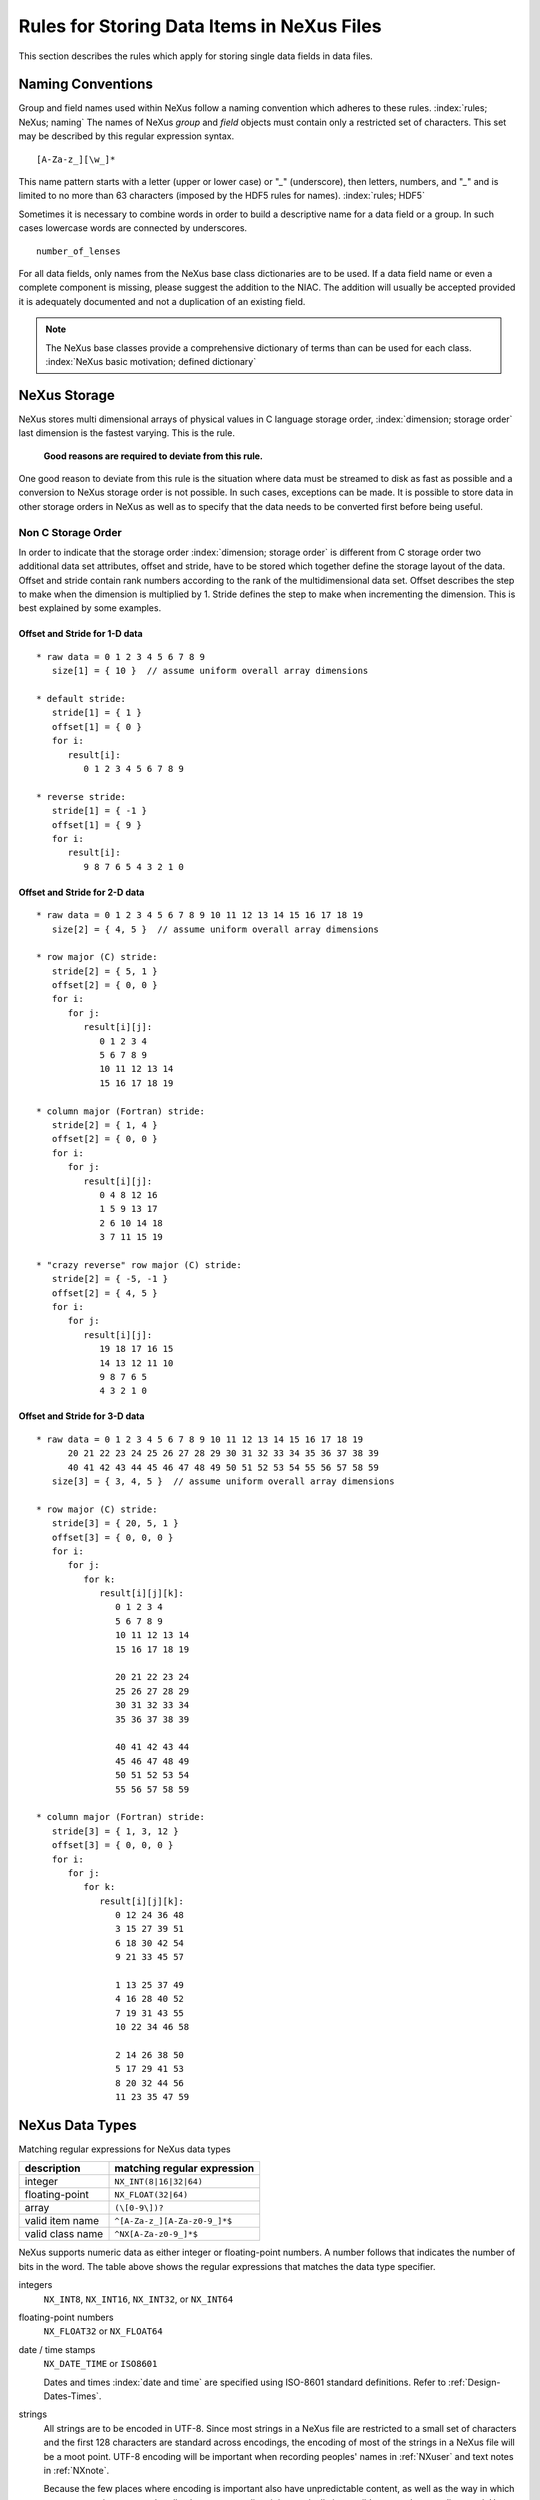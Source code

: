 .. $Id$

.. _DataRules:

Rules for Storing Data Items in NeXus Files
===========================================

This section describes the rules which apply for storing single data fields in data files.



.. _Design-Naming:

Naming Conventions
------------------

Group and field names used within NeXus follow a naming 
convention which adheres to these rules. :index:`rules; NeXus; naming`
The names of NeXus *group* and *field* objects 
must contain only a restricted set of characters.
This set may be described by this regular expression syntax.

.. _RegExpName:

::

    [A-Za-z_][\w_]*

This name pattern starts with a letter (upper or lower case)
or "`_`" (underscore), then letters, 
numbers, and "`_`" and is limited to no more than 63 characters
(imposed by the HDF5 rules for names). :index:`rules; HDF5`

Sometimes it is necessary to combine words in order to
build a descriptive name for a data field or a group. 
In such cases lowercase words are connected by underscores. ::

            number_of_lenses

For all data fields, only names from the NeXus base class dictionaries are to 
be used.
If a data field name or even a complete component is missing, 
please suggest the addition to the NIAC. The addition will usually be 
accepted provided it is adequately documented
and not a duplication of an existing field. 

.. note:: The NeXus base classes provide a comprehensive dictionary
       of terms than can be used for each class. 
       :index:`NeXus basic motivation; defined dictionary`



.. _Design-NeXusDimensions:

NeXus Storage
-------------

NeXus stores multi dimensional arrays of physical values 
in C language storage order, :index:`dimension; storage order`
last dimension is the fastest varying. This is the rule. 

   **Good reasons are required to deviate from this rule.**

One good reason to deviate from this rule is the situation 
where data must be streamed to disk as fast as possible and 
a conversion to NeXus storage order is not possible. 
In such cases, exceptions can be made. It is possible 
to store data in other storage orders in NeXus 
as well as to specify that the data needs to be converted first 
before being useful. 

.. ... store data in other storage orders in NeXus ...
   <!-- TODO What does this say?  Compound thoughts? --> 



.. _Design-NonCStorageOrder:

Non C Storage Order
...................

In order to indicate that the storage order :index:`dimension; storage order`
is different from C storage order two
additional data set attributes, offset and stride, 
have to be stored which together define the storage 
layout of the data. Offset and stride contain rank 
numbers according to the rank of the multidimensional 
data set. Offset describes the step to make when the 
dimension is multiplied by 1. Stride defines the step to 
make when incrementing the dimension. 
This is best explained by some examples.  	   


Offset and Stride for 1-D data
++++++++++++++++++++++++++++++

::

   * raw data = 0 1 2 3 4 5 6 7 8 9
      size[1] = { 10 }  // assume uniform overall array dimensions

   * default stride:
      stride[1] = { 1 }
      offset[1] = { 0 }
      for i:
         result[i]:
            0 1 2 3 4 5 6 7 8 9

   * reverse stride:
      stride[1] = { -1 }
      offset[1] = { 9 }
      for i:
         result[i]:
            9 8 7 6 5 4 3 2 1 0	   


Offset and Stride for 2-D data
++++++++++++++++++++++++++++++

::

   * raw data = 0 1 2 3 4 5 6 7 8 9 10 11 12 13 14 15 16 17 18 19
      size[2] = { 4, 5 }  // assume uniform overall array dimensions

   * row major (C) stride:
      stride[2] = { 5, 1 }
      offset[2] = { 0, 0 }
      for i:
         for j:
            result[i][j]:
               0 1 2 3 4
               5 6 7 8 9
               10 11 12 13 14
               15 16 17 18 19

   * column major (Fortran) stride:
      stride[2] = { 1, 4 }
      offset[2] = { 0, 0 }
      for i:
         for j:
            result[i][j]:
               0 4 8 12 16
               1 5 9 13 17
               2 6 10 14 18
               3 7 11 15 19

   * "crazy reverse" row major (C) stride:
      stride[2] = { -5, -1 }
      offset[2] = { 4, 5 }
      for i:
         for j:
            result[i][j]:
               19 18 17 16 15
               14 13 12 11 10
               9 8 7 6 5
               4 3 2 1 0   	   


Offset and Stride for 3-D data
++++++++++++++++++++++++++++++

::

   * raw data = 0 1 2 3 4 5 6 7 8 9 10 11 12 13 14 15 16 17 18 19
         20 21 22 23 24 25 26 27 28 29 30 31 32 33 34 35 36 37 38 39
         40 41 42 43 44 45 46 47 48 49 50 51 52 53 54 55 56 57 58 59
      size[3] = { 3, 4, 5 }  // assume uniform overall array dimensions

   * row major (C) stride:
      stride[3] = { 20, 5, 1 }
      offset[3] = { 0, 0, 0 }
      for i:
         for j:
            for k:
               result[i][j][k]:
                  0 1 2 3 4
                  5 6 7 8 9
                  10 11 12 13 14
                  15 16 17 18 19

                  20 21 22 23 24
                  25 26 27 28 29
                  30 31 32 33 34
                  35 36 37 38 39

                  40 41 42 43 44
                  45 46 47 48 49
                  50 51 52 53 54
                  55 56 57 58 59

   * column major (Fortran) stride:
      stride[3] = { 1, 3, 12 }
      offset[3] = { 0, 0, 0 }
      for i:
         for j:
            for k:
               result[i][j][k]:
                  0 12 24 36 48
                  3 15 27 39 51
                  6 18 30 42 54
                  9 21 33 45 57

                  1 13 25 37 49
                  4 16 28 40 52
                  7 19 31 43 55
                  10 22 34 46 58

                  2 14 26 38 50
                  5 17 29 41 53
                  8 20 32 44 56
                  11 23 35 47 59 

.. 2011-10-15,PRJ:  NXformula has not been ratified by the NIAC.  
   This entire part is premature.

   .. _Design-DataValueTransformations:
   
   Data Value Transformations
   ++++++++++++++++++++++++++
   
   .. TODO: Is it too early to include a section about Data Value Transformations and NXformula?
    
   It is possible to store raw values in NeXus data files. Such data has to be stored in 
   special `NXformula` [#]_ groups together with the data and information required to transform
   it into physical values. 
   
   .. [#] NeXus has not yet defined the `NXformula` group (or base class) for use in NeXus data files.
          The exact content of the `NXformula` group is still under discussion.



.. _Design-DataTypes:

NeXus Data Types
----------------

Matching regular expressions for NeXus data types

================  ===================================
description       matching regular expression
================  ===================================
integer           ``NX_INT(8|16|32|64)``
floating-point    ``NX_FLOAT(32|64)``
array             ``(\[0-9\])?``
valid item name   ``^[A-Za-z_][A-Za-z0-9_]*$``
valid class name  ``^NX[A-Za-z0-9_]*$``
================  ===================================

NeXus supports numeric data as either integer or floating-point
numbers.  A number follows that indicates the number of bits in the word.
The table above shows the regular expressions that
matches the data type specifier.

integers
    ``NX_INT8``, ``NX_INT16``, ``NX_INT32``, or ``NX_INT64``

floating-point numbers
    ``NX_FLOAT32`` or ``NX_FLOAT64``

date / time stamps
    ``NX_DATE_TIME`` or ``ISO8601``
 	
    Dates and times :index:`date and time` are specified using
    ISO-8601 standard definitions.
    Refer to :ref:`Design-Dates-Times`.

strings
    All strings are to be encoded in UTF-8. Since most strings in a
    NeXus file are restricted to a small set of characters and 
    the first 128 characters are standard across encodings,
    the encoding of most of the strings in a NeXus file will be a moot point.
    UTF-8 encoding will be important when recording 
    peoples' names in :ref:`NXuser`
    and text notes in :ref:`NXnote`.

    Because the few places where encoding is important also 
    have unpredictable content, as well as the way in which
    current operating systems handle character encoding, it 
    is practically impossible to test the encoding used. Hence,
    `nxvalidate` :index:`utility; nxvalidate`
    provides no messages relating to character encoding.

binary data
    Binary data is to be written as ``UINT8``.

images
    Binary image data is to be written using ``UINT8``, 
    the same as binary data, but with an accompanying image mime-type.
    If the data is text, the line terminator is [CR][LF].



.. _Design-Dates-Times:

NeXus dates and times
---------------------

NeXus dates and times :index:`date and time` should be stored using the 
ISO 8601 [#ISO8601]_ format, such as::

     1996-07-31T21:15:22+0600

**Note:**
     The `T` appears literally in the string, 
     to indicate the beginning of the time element, as specified 
     in ISO 8601.  It is common to use a space in place of the `T`.
     While human-readable, compatibility with the ISO 8601 standard is not 
     assured with this substitution. 

The standard also allows for time intervals in fractional seconds
with *1 or more digits of precision*.
This avoids confusion, e.g. between U.S. and European conventions, 
and is appropriate for machine sorting. 

.. [#ISO8601] ISO 8601, http://www.w3.org/TR/NOTE-datetime

.. Uh, a leftover ...    </section>   ... something above should be one level lower.




.. _Design-Units:

NeXus Units
-----------

Given the plethora of possible applications of NeXus, it is difficult to 
define units :index:`units`
to use. Therefore, the general rule is that you are free to 
store data in any unit you find fit. However, any data field must have a 
units attribute which describes the units, Wherever possible, SI units are 
preferred. NeXus units are written as a string attribute (`NX_CHAR`) 
and describe the engineering units. The string
should be appropriate for the value. 
Values for the NeXus units must be specified in
a format compatible with Unidata UDunits. [#UDunits]_
The UDunits specification also includes instructions  for derived units.
At present, the contents of NeXus `units` attributes
are not validated in data files.
Application definitions may specify units to be used for fields 
using an  `enumeration`. :index:`enumeration`

.. [#UDunits] Unidata UDunits, http://www.unidata.ucar.edu/software/udunits/udunits-2-units.html


Linking Multi Dimensional Data with Axis Data
---------------------------------------------

NeXus allows to store multi dimensional arrays of data.
In most cases 
it is not sufficient to just have the indices into the array as a label for 
the dimensions of the data. Usually the information which physical value 
corresponds to an index into a dimension :index:`dimension`
of the multi dimensional data set.
To this purpose a means is needed to locate appropriate data arrays which describe 
what each dimension of a multi dimensional data set actually corresponds too. 
There is a standard HDF facility to do this: it is called dimension scales. 
Unfortunately, at a time, there was only one global namespace for dimension scales.
Thus NeXus had to come up with its own scheme for locating axis data which is described 
here. A side effect of the NeXus scheme is that it is possible to have multiple 
mappings of a given dimension to physical data. For example a TOF data set can have the TOF 
dimension as raw TOF or as energy. 
       
There are two methods of linking :index:`link`
each data dimension to its respective dimension scale. 
:index:`dimension; dimension scales`
The preferred method uses the `axes` attribute
to specify the names of each dimension scale.
The original method uses the `axis` attribute to identify
with an integer the axis whose value is the number of the dimension.
After describing each of these methods, the two methods will be compared.
A prerequisite for both methods is that the data fields describing the axis 
are stored together with the multi dimensional data set whose axes need to be defined 
in the same NeXus group. If this leads to data duplication, use links.  



.. _Design-Linking-ByName:

Linking by name using the `axes` attribute
..........................................
            
The preferred method is to define an attribute of the data itself
called *axes*. :index:`axes`  The `axes` attribute contains the names of 
each dimension scale :index:`dimension; dimension scales`
as a colon (or comma) separated list in 
the order they appear in C.  For example: 

Preferred way of denoting axes
++++++++++++++++++++++++++++++

::

  data:NXdata
    time_of_flight = 1500.0 1502.0 1504.0 ...
    polar_angle = 15.0 15.6 16.2 ...
    some_other_angle = 0.0 0.0 2.0 ...
    data = 5 7 14 ...
      @axes = polar_angle:time_of_flight
      @signal = 1



.. _Design-LinkingByDimNumber:

Linking by dimension number using the `axis` attribute
++++++++++++++++++++++++++++++++++++++++++++++++++++++

The original method is to define an attribute of each dimension
scale called *axis*. :index:`axis`
It is an integer whose value is the number of
the dimension, in order of fastest varying dimension. :index:`dimension; fastest varying`
That is, if the array being stored is data with elements
`data[j][i]` in C and
`data(i,j)` in Fortran, where `i` is the 
time-of-flight index and `j` is
the polar angle index, the :ref:`NXdata` group :index:`NXdata`
would contain::

  data:NXdata
    time_of_flight = 1500.0 1502.0 1504.0 ...
      @axis = 1
      @primary = 1
    polar_angle = 15.0 15.6 16.2 ...
      @axis = 2
      @primary = 1
    some_other_angle = 0.0 0.0 2.0 ...
      @axis = 1
    data = 5 7 14 ...
      @signal = 1

The `axis` attribute must 
be defined for each dimension scale.
The `primary` attribute is unique to this method of linking.

There are limited circumstances in which more 
than one dimension scale :index:`dimension; dimension scales`
for the same data dimension can be included in the same 
:ref:`NXdata` group. :index:`NXdata`
The most common is when the dimension scales are 
the three components of an 
*(hkl)* scan. In order to
handle this case, we have defined another attribute 
of type integer called
`primary` whose value determines the order 
in which the scale is expected to be
chosen for plotting, :index:`NeXus basic motivation; default plot`
i.e.

   **Note:**	      
   The `primary` attribute can only be 
   used with the first method of defining dimension scales 
   :index:`dimension; dimension scales`
   discussed above. In addition to 
   the `signal` data, this
   group could contain a data set of the same rank
   :index:`rank`
   and dimensions called `errors`
   containing the standard deviations of the data.

1st choice:
   `primary="1"`

2nd choice:
   `primary="2"`

etc.

If there is more than one scale with the same value of the `axis` attribute, one
of them must have set `primary="1"`. Defining the `primary`
attribute for the other scales is optional.


.. _Design-Linking-Discussion:

Discussion of the two linking methods
+++++++++++++++++++++++++++++++++++++

In general the method using the `axes` attribute on the multi dimensional 
data set :index:`dimension; data set` should be preferred. 
This leaves the actual axis describing data sets
unannotated and allows them to be used as an axis for other multi dimensional
data.  This is especially a concern as an axis describing a data set may be linked 
into another group where it may describe a completely different dimension
of another data set. 

Only when alternative axes definitions are needed, the `axis` method 
should be used to specify an axis of a data set.  
This is shown in the example above for 
the `some_other_angle` field where `axis="1"`
denotes another possible primary axis for plotting.  The default
axis for plotting carries the `primary="1"` attribute.

Both methods of linking data axes will be supported in NeXus
utilities that identify dimension scales, :index:`dimension; dimension scales`
such as `NXUfindaxis()`.


.. _Rules-StoringDetectors:

Storing Detectors
-----------------

There are very different types of detectors out there. Storing their data 
can be a challenge. As a general guide line: if the detector has some 
well defined form, this should be reflected in the data file. A linear 
detector becomes a linear array, a rectangular detector becomes an 
array of size `xsize` times `ysize`. 
Some detectors are so irregular that this 
does not work. Then the detector data is stored as a linear array, with the
index being detector number till `ndet`. Such detectors must be accompanied
by further arrays of length `ndet` which give 
`azimuthal_angle, polar_angle and distance` for each detector. 

If data from a time of flight (TOF) instrument must be described, then the 
TOF dimension becomes the last dimension, for example an area detector of 
`xsize` *vs.* `ysize` 
is stored with TOF as an array with dimensions 
`xsize, ysize, ntof`.


.. _Rules-StoringData-Monitors:

Monitors are Special
--------------------

Monitors, :index:`monitor` detectors that measure the properties 
of the experimental probe rather than the 
sample, have a special place in NeXus files. Monitors are crucial to normalize data.
To emphasize their role, monitors are not stored in the 
:ref:`NXinstrument` hierarchy but as :ref:`NXmonitor` group(s) as direct
children of the :ref:`NXentry` level, as there might be multiple monitors. Of special 
importance is the monitor in a group called `control`. 
This is the main monitor against which the data has to be normalized. 
This group also contains the counting control information, 
i.e. counting mode, times, etc.

Monitor data may be multidimensional. Good examples are scan monitors 
where a monitor value per scan point is expected or 
time-of-flight monitors.
